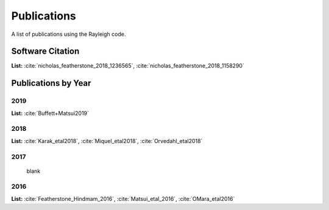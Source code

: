 .. raw:: latex


   \clearpage


Publications
============

A list of publications using the Rayleigh code.

Software Citation
-----------------

**List:** :cite:`nicholas_featherstone_2018_1236565`, :cite:`nicholas_featherstone_2018_1158290`


.. bibliography:: software.bib

Publications by Year
--------------------
2019
^^^^
**List:** :cite:`Buffett+Matsui2019`

.. bibliography:: publications2019.bib

2018
^^^^
**List:**
:cite:`Karak_etal2018`, :cite:`Miquel_etal2018`, :cite:`Orvedahl_etal2018`


.. bibliography:: publications2018.bib

2017
^^^^
  blank

2016
^^^^
**List:** :cite:`Featherstone_Hindmam_2016`, :cite:`Matsui_etal_2016`, :cite:`OMara_etal2016`


.. bibliography:: publications2016.bib

